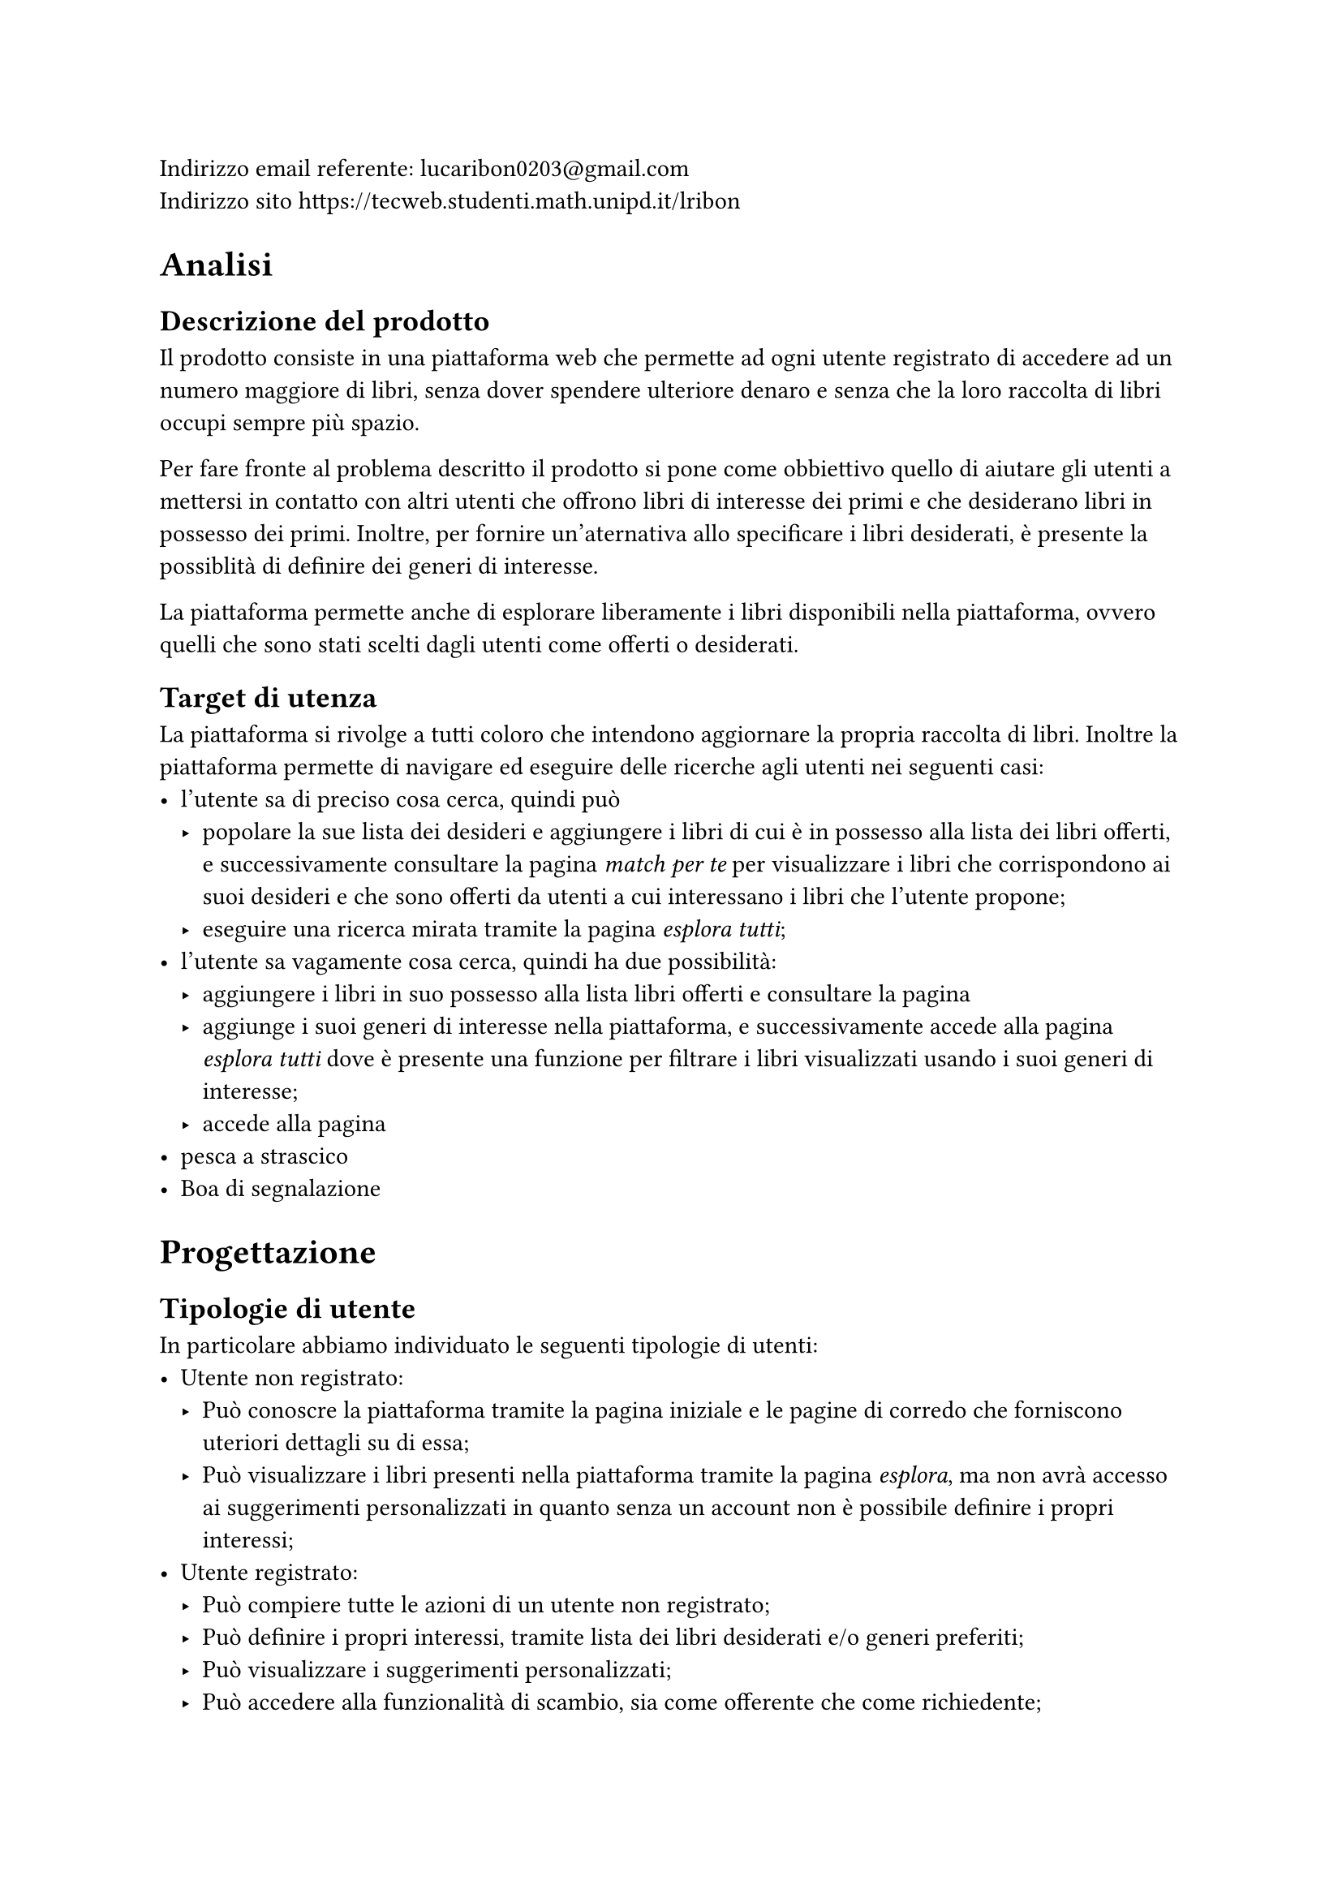 Indirizzo email referente: #link("mailto:lucaribon0203@gmail.com") \
Indirizzo sito #link("https://tecweb.studenti.math.unipd.it/lribon")

= Analisi
== Descrizione del prodotto
Il prodotto consiste in una piattaforma web che permette ad ogni utente registrato di accedere ad un numero maggiore di libri, senza dover spendere ulteriore denaro e senza che la loro raccolta di libri occupi sempre più spazio.

Per fare fronte al problema descritto il prodotto si pone come obbiettivo quello di aiutare gli utenti a mettersi in contatto con altri utenti che offrono libri di interesse dei primi e che desiderano libri in possesso dei primi. Inoltre, per fornire un'aternativa allo specificare i libri desiderati, è presente la possiblità di definire dei generi di interesse.

La piattaforma permette anche di esplorare liberamente i libri disponibili nella piattaforma, ovvero quelli che sono stati scelti dagli utenti come offerti o desiderati.

== Target di utenza
La piattaforma si rivolge a tutti coloro che intendono aggiornare la propria raccolta di libri.
Inoltre la piattaforma permette di navigare ed eseguire delle ricerche agli utenti nei seguenti casi:
- l'utente sa di preciso cosa cerca, quindi può 
  - popolare la sue lista dei desideri e aggiungere i libri di cui è in possesso alla lista dei libri offerti, e successivamente consultare la pagina _match per te_ per visualizzare i libri che corrispondono ai suoi desideri e che sono offerti da utenti a cui interessano i libri che l'utente propone;
  - eseguire una ricerca mirata tramite la pagina _esplora tutti_;
- l'utente sa vagamente cosa cerca, quindi ha due possibilità:
  - aggiungere i libri in suo possesso alla lista libri offerti e consultare la pagina
  - aggiunge i suoi generi di interesse nella piattaforma, e successivamente accede alla pagina _esplora tutti_ dove è presente una funzione per filtrare i libri visualizzati usando i suoi generi di interesse;
  - accede alla pagina
- pesca a strascico
- Boa di segnalazione

= Progettazione
== Tipologie di utente
In particolare abbiamo individuato le seguenti tipologie di utenti:
- Utente non registrato:
  - Può conoscre la piattaforma tramite la pagina iniziale e le pagine di corredo che forniscono uteriori dettagli su di essa;
  - Può visualizzare i libri presenti nella piattaforma tramite la pagina _esplora_, ma non avrà accesso ai suggerimenti personalizzati in quanto senza un account non è possibile definire i propri interessi;
- Utente registrato:
  - Può compiere tutte le azioni di un utente non registrato;
  - Può definire i propri interessi, tramite lista dei libri desiderati e/o generi preferiti;
  - Può visualizzare i suggerimenti personalizzati;
  - Può accedere alla funzionalità di scambio, sia come offerente che come richiedente;
  // TODO: confermare?
  - Può inserire delle recensioni sugli utenti in relazione ad uno scambio;
- Amministratore:
  - Può compiere tutte le azioni di un utente registrato;
  - Può visualizzare gli utenti registrati nella piattaforma;
  // TODO: confermare?
  - Può gestire gli scambi tra utenti della piattaforma;
